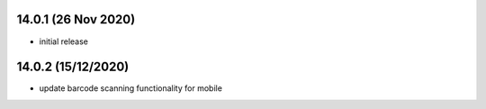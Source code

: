 14.0.1 (26 Nov 2020)
--------------------
- initial release


14.0.2 (15/12/2020)
--------------------
- update barcode scanning functionality for mobile
